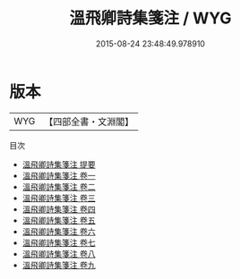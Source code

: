 #+TITLE: 溫飛卿詩集箋注 / WYG
#+DATE: 2015-08-24 23:48:49.978910
* 版本
 |       WYG|【四部全書・文淵閣】|
目次
 - [[file:KR4c0078_000.txt::000-1a][溫飛卿詩集箋注 提要]]
 - [[file:KR4c0078_001.txt::001-1a][溫飛卿詩集箋注 卷一]]
 - [[file:KR4c0078_002.txt::002-1a][溫飛卿詩集箋注 卷二]]
 - [[file:KR4c0078_003.txt::003-1a][溫飛卿詩集箋注 卷三]]
 - [[file:KR4c0078_004.txt::004-1a][溫飛卿詩集箋注 卷四]]
 - [[file:KR4c0078_005.txt::005-1a][溫飛卿詩集箋注 卷五]]
 - [[file:KR4c0078_006.txt::006-1a][溫飛卿詩集箋注 卷六]]
 - [[file:KR4c0078_007.txt::007-1a][溫飛卿詩集箋注 卷七]]
 - [[file:KR4c0078_008.txt::008-1a][溫飛卿詩集箋注 卷八]]
 - [[file:KR4c0078_009.txt::009-1a][溫飛卿詩集箋注 卷九]]
